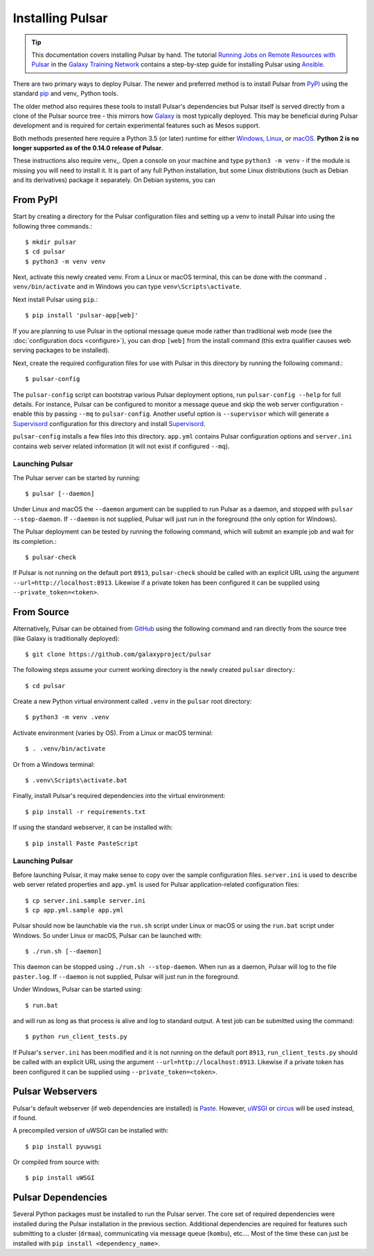 .. _install:

--------------------
Installing Pulsar
--------------------

.. tip::

    This documentation covers installing Pulsar by hand. The tutorial
    `Running Jobs on Remote Resources with Pulsar <https://training.galaxyproject.org/training-material/topics/admin/tutorials/pulsar/tutorial.html>`_
    in the `Galaxy Training Network <https://training.galaxyproject.org/>`_
    contains a step-by-step guide for installing Pulsar using `Ansible
    <http://www.ansible.come/>`_.

There are two primary ways to deploy Pulsar. The newer and preferred
method is to install Pulsar from `PyPI <pypi.python.org/pypi/pulsar-app>`__
using the standard pip_ and venv_ Python tools.

The older method also requires these tools to install Pulsar's dependencies
but Pulsar itself is served directly from a clone of the Pulsar source tree -
this mirrors how `Galaxy`_ is most typically deployed. This may be beneficial
during Pulsar development and is required for certain experimental features such
as Mesos support.

Both methods presented here require a Python 3.5 (or later) runtime for either
`Windows <https://docs.python-guide.org/starting/install3/win/>`__,
`Linux <https://docs.python-guide.org/starting/install3/linux/>`__, or
`macOS <https://docs.python-guide.org/starting/install3/osx/>`__. **Python 2 is
no longer supported as of the 0.14.0 release of Pulsar**.

These instructions also require venv_. Open a console on your machine and
type ``python3 -m venv`` - if the module is missing you will need to install it.
It is part of any full Python installation, but some Linux distributions (such
as Debian and its derivatives) package it separately. On Debian systems, you can

From PyPI
----------------------

Start by creating a directory for the Pulsar configuration files and setting
up a venv to install Pulsar into using the following three commands.::

    $ mkdir pulsar
    $ cd pulsar
    $ python3 -m venv venv

Next, activate this newly created venv. From a Linux or macOS terminal, this can
be done with the command ``. venv/bin/activate`` and in Windows you can type
``venv\Scripts\activate``.

Next install Pulsar using ``pip``.::

    $ pip install 'pulsar-app[web]'

If you are planning to use Pulsar in the optional message queue mode rather than
traditional web mode (see the :doc:`configuration docs <configure>`), you can
drop ``[web]`` from the install command (this extra qualifier causes web serving
packages to be installed).

Next, create the required configuration files for use with Pulsar in this
directory by running the following command.::

    $ pulsar-config

The ``pulsar-config`` script can bootstrap various Pulsar deployment options,
run ``pulsar-config --help`` for full details. For instance, Pulsar can be
configured to monitor a message queue and skip the web server configuration -
enable this by passing ``--mq`` to ``pulsar-config``. Another useful option is
``--supervisor`` which will generate a Supervisord_ configuration for this
directory and install Supervisord_.

.. TODO a full page of documentation on supervisor - perhaps auto-generated
   from --help.
.. TODO a page on operating pulsar via supervisord

``pulsar-config`` installs a few files into this directory. ``app.yml``
contains Pulsar configuration options and ``server.ini`` contains web server
related information (it will not exist if configured ``--mq``).

Launching Pulsar
~~~~~~~~~~~~~~~~~~~~~~~~~~~

The Pulsar server can be started by running::

    $ pulsar [--daemon]

Under Linux and macOS the ``--daemon`` argument can be supplied to run Pulsar as
a daemon, and stopped with ``pulsar --stop-daemon``. If ``--daemon`` is not
supplied, Pulsar will just run in the foreground (the only option for Windows).

The Pulsar deployment can be tested by running the following command, which will
submit an example job and wait for its completion.::

    $ pulsar-check

If Pulsar is not running on the default port ``8913``, ``pulsar-check`` should
be called with an explicit URL using the argument
``--url=http://localhost:8913``. Likewise if a private token has been configured
it can be supplied using ``--private_token=<token>``.

From Source
----------------------

Alternatively, Pulsar can be obtained from GitHub_ using the following command
and ran directly from the source tree (like Galaxy is traditionally
deployed)::

    $ git clone https://github.com/galaxyproject/pulsar


The following steps assume your current working directory is the newly created
``pulsar`` directory.::

    $ cd pulsar

Create a new Python virtual environment called ``.venv`` in the ``pulsar`` root
directory::

    $ python3 -m venv .venv

Activate environment (varies by OS). From a Linux or macOS terminal::

    $ . .venv/bin/activate

Or from a Windows terminal::

    $ .venv\Scripts\activate.bat

Finally, install Pulsar's required dependencies into the virtual environment::

    $ pip install -r requirements.txt

If using the standard webserver, it can be installed with::

    $ pip install Paste PasteScript

Launching Pulsar
~~~~~~~~~~~~~~~~~~~~~~~~~~~

Before launching Pulsar, it may make sense to copy over the sample
configuration files. ``server.ini`` is used to describe web server related
properties and ``app.yml`` is used for Pulsar application-related
configuration files::

    $ cp server.ini.sample server.ini
    $ cp app.yml.sample app.yml

Pulsar should now be launchable via the ``run.sh`` script under Linux or macOS
or using the ``run.bat`` script under Windows. So under Linux or macOS,
Pulsar can be launched with::

    $ ./run.sh [--daemon]

This daemon can be stopped using ``./run.sh --stop-daemon``. When run as a
daemon, Pulsar will log to the file ``paster.log``.  If ``--daemon`` is not
supplied, Pulsar will just run in the foreground.

Under Windows, Pulsar can be started using::

    $ run.bat

and will run as long as that process is alive and log to standard output. A test
job can be submitted using the command::

    $ python run_client_tests.py

If Pulsar's ``server.ini`` has been modified and it is not running on the
default port ``8913``, ``run_client_tests.py`` should be called with an
explicit URL using the argument ``--url=http://localhost:8913``. Likewise if a
private token has been configured it can be supplied using
``--private_token=<token>``.

Pulsar Webservers
----------------------

Pulsar's default webserver (if web dependencies are installed) is `Paste`_.
However, `uWSGI`_ or `circus`_ will be used instead, if found.

A precompiled version of uWSGI can be installed with::

    $ pip install pyuwsgi

Or compiled from source with::

    $ pip install uWSGI

Pulsar Dependencies
--------------------

Several Python packages must be installed to run the Pulsar server. The core set
of required dependencies were installed during the Pulsar installation in the
previous section. Additional dependencies are required for features such
submitting to a cluster (``drmaa``), communicating via message queue
(``kombu``), etc.... Most of the time these can just be installed with ``pip
install <dependency_name>``.

.. TODO better optional dependency handling/docs

.. _Galaxy: http://galaxyproject.org/
.. _GitHub: https://github.com/
.. _venv_: https://docs.python.org/3/library/venv.html
.. _pip: https://pip.pypa.io/
.. _Supervisord: http://supervisord.org/
.. _Paste: https://pythonpaste.readthedocs.io/en/latest/
.. _uWSGI: https://uwsgi-docs.readthedocs.io/
.. _circus: http://circus.readthedocs.org/
